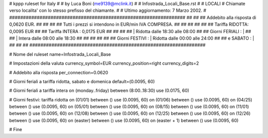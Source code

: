 ################################################################
#
# kppp ruleset for Italy
#
# by Luca Boni (me9139@mclink.it)
#
# Infostrada_Locali_Base.rst
#
# LOCALI
# Chiamate verso localita' con lo stesso prefisso del chiamante.
#
# Ultimo aggiornamento: 7 Marzo 2002.
# 
################################################################
##							      ##
## Addebito alla risposta di 0,0620 EUR.  	      	      ##
## 	     						      ##
## Tutti i prezzi si intendono in EUR/min IVA COMPRESA.       ##
##							      ##
##							      ##
## 		Tariffa RIDOTTA: 0,0095	EUR		      ##
## 		Tariffa INTERA : 0,0175	EUR		      ##
##		   					      ##
##		    | Ridotta   dalle 18:30 alle 08:00	      ##
## Giorni FERIALI : |					      ##
##		    | Intera    dalle 08:00 alle 18:30	      ##
##							      ##
##			          			      ##
## Giorni FESTIVI : | Ridotta 	dalle 00:00 alle 24:00        ##
##	 e SABATO : | 	      	      			      ##
##							      ##
################################################################


# Nome del ruleset
name=Infostrada_Locali_Base

# Impostazioni della valuta
currency_symbol=EUR
currency_position=right 
currency_digits=2

# Addebito alla risposta
per_connection=0.0620

# Giorni feriali a tariffa ridotta, sabato e domenica
default=(0.0095, 60)

# Giorni feriali a tariffa intera
on (monday..friday) between (8:00..18:30) use (0.0175, 60)

# Giorni festivi: tariffa ridotta
on (01/01) between () use (0.0095, 60)
on (01/06) between () use (0.0095, 60)
on (04/25) between () use (0.0095, 60)
on (05/01) between () use (0.0095, 60)
on (08/15) between () use (0.0095, 60)
on (11/01) between () use (0.0095, 60)
on (12/08) between () use (0.0095, 60)
on (12/25) between () use (0.0095, 60)
on (12/26) between () use (0.0095, 60)
on (easter) between () use (0.0095, 60)
on (easter + 1) between () use (0.0095, 60)

# Fine

